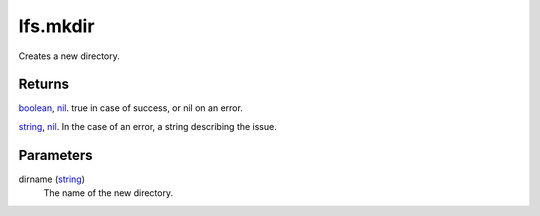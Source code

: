 lfs.mkdir
====================================================================================================

Creates a new directory.

Returns
----------------------------------------------------------------------------------------------------

`boolean`_, `nil`_. true in case of success, or nil on an error.

`string`_, `nil`_. In the case of an error, a string describing the issue.

Parameters
----------------------------------------------------------------------------------------------------

dirname (`string`_)
    The name of the new directory.

.. _`boolean`: ../../../lua/type/boolean.html
.. _`nil`: ../../../lua/type/nil.html
.. _`string`: ../../../lua/type/string.html
